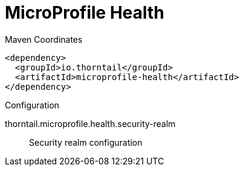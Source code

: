 = MicroProfile Health


.Maven Coordinates
[source,xml]
----
<dependency>
  <groupId>io.thorntail</groupId>
  <artifactId>microprofile-health</artifactId>
</dependency>
----

.Configuration

thorntail.microprofile.health.security-realm:: 
Security realm configuration


